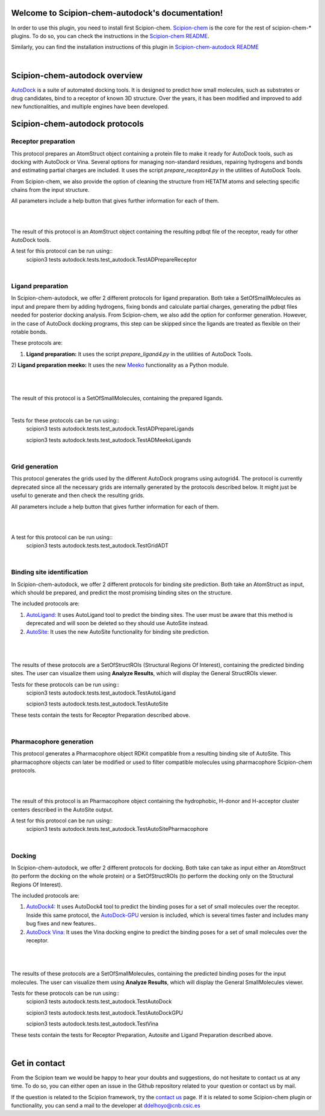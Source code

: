 
.. _docs-chem-autodock:

.. figure:: ../images/autodock_logo.png
   :alt: autodock logo

Welcome to Scipion-chem-autodock's documentation!
=================================================
In order to use this plugin, you need to install first Scipion-chem.
`Scipion-chem <https://github.com/scipion-chem/docs>`_
is the core for the rest of scipion-chem-\* plugins. To do so, you can check the instructions in the
`Scipion-chem README <https://github.com/scipion-chem/scipion-chem/blob/master/README.rst>`_.

Similarly, you can find the installation instructions of this plugin in
`Scipion-chem-autodock README <https://github.com/scipion-chem/scipion-chem-autodock/blob/master/README.rst>`_

|

Scipion-chem-autodock overview
========================================
`AutoDock <https://autodock.scripps.edu/>`_ is a suite of automated docking tools. It is designed to predict how small
molecules, such as substrates or drug candidates, bind to a receptor of known 3D structure. Over the years, it has
been modified and improved to add new functionalities, and multiple engines have been developed.

Scipion-chem-autodock protocols
========================================

**Receptor preparation**
-------------------------------
This protocol prepares an AtomStruct object containing a protein file to make it ready for AutoDock tools, such as
docking with AutoDock or Vina. Several options for managing non-standard residues, repairing hydrogens and bonds and
estimating partial charges are included. It uses the script *prepare_receptor4.py* in the utilities of AutoDock Tools.

From Scipion-chem, we also provide the option of cleaning the structure from HETATM atoms and selecting specific
chains from the input structure.

All parameters include a help button that gives further information for each of them.

|

.. image:: ../images/autodock_form1.png
   :alt: autodock form1

|

The result of this protocol is an AtomStruct object containing the resulting pdbqt file of the receptor, ready for
other AutoDock tools.

A test for this protocol can be run using::
    scipion3 tests autodock.tests.test_autodock.TestADPrepareReceptor

|

**Ligand preparation**
-------------------------------
In Scipion-chem-autodock, we offer 2 different protocols for ligand preparation. Both take a SetOfSmallMolecules as
input and prepare them by adding hydrogens, fixing bonds and calculate partial charges, generating the pdbqt files
needed for posterior docking analysis.
From Scipion-chem, we also add the option for conformer generation. However, in the case of AutoDock docking programs,
this step can be skipped since the ligands are treated as flexible on their rotable bonds.

These protocols are:

1) **Ligand preparation:** It uses the script *prepare_ligand4.py* in the utilities of AutoDock Tools.

2) **Ligand preparation meeko:** It uses the new `Meeko <https://github.com/forlilab/Meeko>`_ functionality as a Python
module.

|

|form2_1| |form2_2|

.. |form2_1| image:: ../images/autodock_form2_1.png
   :alt: autodock form2_1
   :width: 43%

.. |form2_2| image:: ../images/autodock_form2_2.png
   :alt: autodock form2_2
   :width: 52%

|

The result of this protocol is a SetOfSmallMolecules, containing the prepared ligands.

|

Tests for these protocols can be run using::
    scipion3 tests autodock.tests.test_autodock.TestADPrepareLigands

    scipion3 tests autodock.tests.test_autodock.TestADMeekoLigands

|

**Grid generation**
-------------------------------
This protocol generates the grids used by the different AutoDock programs using autogrid4. The protocol is currently
deprecated since all the necessary grids are internally generated by the protocols described below. It might just be
useful to generate and then check the resulting grids.

All parameters include a help button that gives further information for each of them.

|

.. image:: ../images/autodock_form2_grid.png
   :alt: autodock form2_grid

|

A test for this protocol can be run using::
    scipion3 tests autodock.tests.test_autodock.TestGridADT

|

**Binding site identification**
-------------------------------
In Scipion-chem-autodock, we offer 2 different protocols for binding site prediction. Both take an AtomStruct as
input, which should be prepared, and predict the most promising binding sites on the structure.

The included protocols are:

1) `AutoLigand: <https://autodock.scripps.edu/resources/autoligand/>`_ It uses AutoLigand tool to predict the binding sites. The user must be aware that this method is deprecated and will soon be deleted so they should use AutoSite instead.

2) `AutoSite: <https://ccsb.scripps.edu/autosite/>`_ It uses the new AutoSite functionality for binding site prediction.


|

|form3_1| |form3_2|

.. |form3_1| image:: ../images/autodock_form3_1.png
   :alt: autodock form3_1
   :width: 45%

.. |form3_2| image:: ../images/autodock_form3_2.png
   :alt: autodock form3_2
   :width: 50%

|

The results of these protocols are a SetOfStructROIs (Structural Regions Of Interest), containing the predicted binding
sites. The user can visualize them using **Analyze Results**, which will display the General StructROIs viewer.

Tests for these protocols can be run using::
    scipion3 tests autodock.tests.test_autodock.TestAutoLigand

    scipion3 tests autodock.tests.test_autodock.TestAutoSite

These tests contain the tests for Receptor Preparation described above.

|

**Pharmacophore generation**
-------------------------------
This protocol generates a Pharmacophore object RDKit compatible from a resulting binding site of AutoSite. This
pharmacophore objects can later be modified or used to filter compatible molecules using pharmacophore
Scipion-chem protocols.

|

.. image:: ../images/autodock_form_pharm.png
   :alt: autodock pharm

|

The result of this protocol is an Pharmacophore object containing the hydrophobic, H-donor and H-acceptor cluster
centers described in the AutoSite output.

A test for this protocol can be run using::
    scipion3 tests autodock.tests.test_autodock.TestAutoSitePharmacophore

|

**Docking**
-------------------------------
In Scipion-chem-autodock, we offer 2 different protocols for docking. Both take can take as input either an AtomStruct
(to perform the docking on the whole protein) or a SetOfStructROIs (to perform the docking only on the Structural
Regions Of Interest).

The included protocols are:

1) `AutoDock4: <https://autodock.scripps.edu/download-autodock4/>`_ It uses AutoDock4 tool to predict the binding poses for a set of small molecules over the receptor. Inside this same protocol, the `AutoDock-GPU <https://github.com/ccsb-scripps/AutoDock-GPU>`_ version is included, which is several times faster and includes many bug fixes and new features..

2) `AutoDock Vina: <https://vina.scripps.edu/>`_ It uses the Vina docking engine to predict the binding poses for a set of small molecules over the receptor.


|

|form4_1| |form4_2|

.. |form4_1| image:: ../images/autodock_form4_1.png
   :alt: autodock form4_1
   :height: 400

.. |form4_2| image:: ../images/autodock_form4_2.png
   :alt: autodock form4_2
   :height: 400

|

The results of these protocols are a SetOfSmallMolecules, containing the predicted binding poses for the input
molecules. The user can visualize them using **Analyze Results**, which will display the General SmallMolecules viewer.

Tests for these protocols can be run using::
    scipion3 tests autodock.tests.test_autodock.TestAutoDock

    scipion3 tests autodock.tests.test_autodock.TestAutoDockGPU

    scipion3 tests autodock.tests.test_autodock.TestVina

These tests contain the tests for Receptor Preparation, Autosite and Ligand Preparation described above.

|

Get in contact
==================

From the Scipion team we would be happy to hear your doubts and suggestions, do not hesitate to contact us at any
time. To do so, you can either open an issue in the Github repository related to your question or
contact us by mail.

If the question is related to the Scipion framework, try the `contact us <https://scipion.i2pc.es/contact>`_ page.
If it is related to some Scipion-chem plugin or functionality, you can send a mail to
the developer at ddelhoyo@cnb.csic.es


